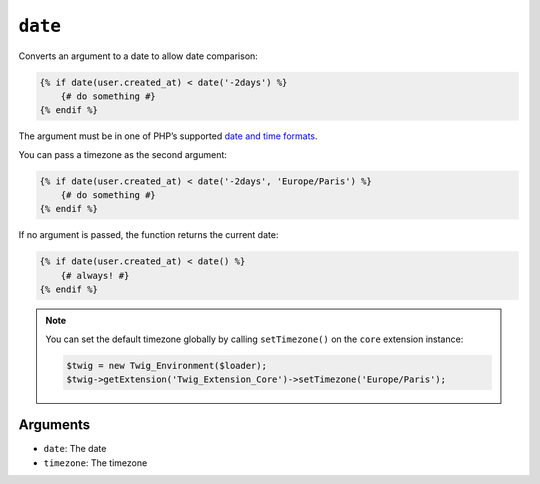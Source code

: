 ``date``
========

Converts an argument to a date to allow date comparison:

.. code-block:: jinja

    {% if date(user.created_at) < date('-2days') %}
        {# do something #}
    {% endif %}

The argument must be in one of PHP’s supported `date and time formats`_.

You can pass a timezone as the second argument:

.. code-block:: jinja

    {% if date(user.created_at) < date('-2days', 'Europe/Paris') %}
        {# do something #}
    {% endif %}

If no argument is passed, the function returns the current date:

.. code-block:: jinja

    {% if date(user.created_at) < date() %}
        {# always! #}
    {% endif %}

.. note::

    You can set the default timezone globally by calling ``setTimezone()`` on
    the ``core`` extension instance:

    .. code-block:: php

        $twig = new Twig_Environment($loader);
        $twig->getExtension('Twig_Extension_Core')->setTimezone('Europe/Paris');

Arguments
---------

* ``date``:     The date
* ``timezone``: The timezone

.. _`date and time formats`: http://php.net/manual/en/datetime.formats.php
